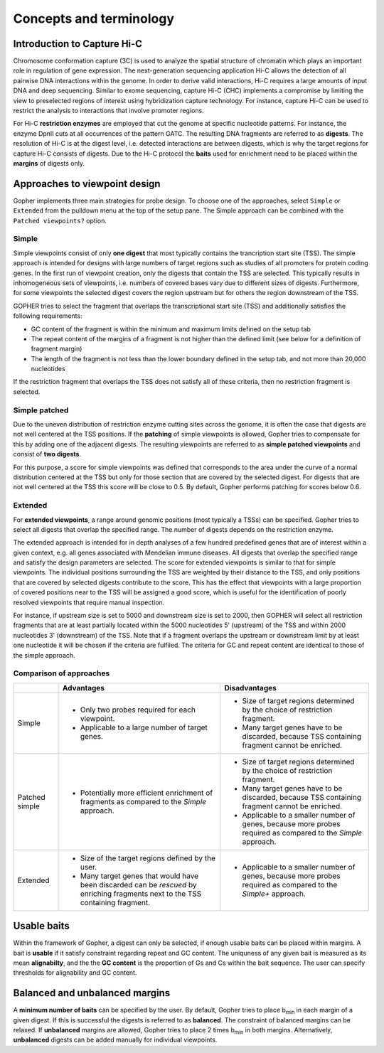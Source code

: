 ========================
Concepts and terminology
========================

~~~~~~~~~~~~~~~~~~~~~~~~~~~~
Introduction to Capture Hi-C
~~~~~~~~~~~~~~~~~~~~~~~~~~~~

Chromosome conformation capture (3C) is used to analyze the spatial structure of chromatin which plays an important role in regulation of gene expression.
The next-generation sequencing application Hi-C allows the detection of all pairwise DNA interactions within the genome.
In order to derive valid interactions, Hi-C requires a large amounts of input DNA and deep sequencing.
Similar to exome sequencing, capture Hi-C (CHC) implements a compromise by limiting the view to preselected regions of interest using hybridization capture technology.
For instance, capture Hi-C can be used to restrict the analysis to interactions that involve promoter regions.

For Hi-C **restriction enzymes** are employed that cut the genome at specific nucleotide patterns. For instance, the enzyme
DpnII cuts at all occurrences of the pattern GATC. The resulting DNA fragments are referred to as **digests**.
The resolution of Hi-C is at the digest level, i.e. detected interactions are between digests,
which is why the target regions for capture Hi-C consists of digests.
Due to the Hi-C protocol the **baits** used for enrichment need to be placed within the **margins** of digests only.

.. _approaches:

~~~~~~~~~~~~~~~~~~~~~~~~~~~~~~
Approaches to viewpoint design
~~~~~~~~~~~~~~~~~~~~~~~~~~~~~~

Gopher implements three main strategies for probe design.
To choose one of the approaches, select ``Simple`` or ``Extended`` from the pulldown menu at the top of the setup pane. 
The Simple approach can be combined with the ``Patched viewpoints?`` option.

.. figure:: img/new/gui2_approaches3.png

------
Simple
------

Simple viewpoints consist of only **one digest** that most typically contains the trancription start site (TSS).
The simple approach is intended for designs with large numbers of target regions such as studies of all promoters for protein coding genes.
In the first run of viewpoint creation, only the digests that contain the TSS are selected.
This typically results in inhomogeneous sets of viewpoints, i.e. numbers of covered bases vary due to different sizes of digests.
Furthermore, for some viewpoints the selected digest covers the region upstream but for others the region downstream of the TSS.

GOPHER tries to select the fragment that overlaps the transcriptional start site (TSS) and additionally satisfies the following requirements:

* GC content of the fragment is within the minimum and maximum limits defined on the setup tab
* The repeat content of the margins of a fragment is not higher than the defined limit (see below for a definition of fragment margin)
* The length of the fragment is not less than the lower boundary defined in the setup tab, and not more than 20,000 nucleotides

If the restriction fragment that overlaps the TSS does not satisfy all of these criteria, then no restriction fragment is selected.

.. figure:: img/new/concepts_simple.png


--------------
Simple patched
--------------

Due to the uneven distribution of restriction enzyme cutting sites across the genome, it is often the case that digests are not well centered at the TSS positions.
If the **patching** of simple viewpoints is allowed, Gopher tries to compensate for this by adding one of the adjacent digests.
The resulting viewpoints are referred to as **simple patched viewpoints** and consist of **two digests**.

For this purpose, a score for simple viewpoints was defined that corresponds to the area under the curve of a normal distribution centered at the TSS but only for those section that are covered by the selected digest.
For digests that are not well centered at the TSS this score will be close to 0.5.
By default, Gopher performs patching for scores below 0.6.

.. figure:: img/new/concepts_simple_patched.png

--------
Extended
--------

For **extended viewpoints**, a range around genomic positions (most typically a TSSs) can be specified.
Gopher tries to select all digests that overlap the specified range.
The number of digests depends on the restriction enzyme.

The extended approach is intended for in depth analyses of a few hundred predefined genes that are of interest within a given context, e.g. all genes associated with Mendelian immune diseases.
All digests that overlap the specified range and satisfy the design parameters are selected.
The score for extended viewpoints is similar to that for simple viewpoints.
The individual positions surrounding the TSS are weighted by their distance to the TSS, and only positions that are covered by selected digests contribute to the score.
This has the effect that viewpoints with a large proportion of covered positions near to the TSS will be assigned a good score, which is useful for the identification of poorly resolved viewpoints that require manual inspection.

For instance, if upstream size is set to 5000 and downstream size is set to 2000, then GOPHER will select all restriction fragments that are at least partially located within the 5000 nucleotides 5' (upstream) of the TSS and within 2000 nucleotides 3' (downstream) of the TSS. 
Note that if a fragment overlaps the upstream or downstream limit by at least one nucleotide it will be chosen if the criteria are fulfiled. 
The criteria for GC and repeat content are identical to those of the simple approach.

.. figure:: img/new/concepts_extended.png

------------------------
Comparison of approaches
------------------------

+----------+-------------------------------------------------------+----------------------------------------------------------------------------------------------------------------+
|          | Advantages                                            | Disadvantages                                                                                                  |
+==========+=======================================================+================================================================================================================+
| Simple   |* Only two probes required for each viewpoint.         |* Size of target regions determined by the choice of restriction fragment.                                      |
|          |                                                       |                                                                                                                |
|          |* Applicable to a large number of target genes.        |* Many target genes have to be discarded, because TSS containing fragment cannot be enriched.                   |
+----------+-------------------------------------------------------+----------------------------------------------------------------------------------------------------------------+
| Patched  |* Potentially more efficient enrichment of fragments   |* Size of target regions determined by the choice of restriction fragment.                                      |
| simple   |  as compared to the *Simple* approach.                |* Many target genes have to be discarded, because TSS containing fragment cannot be enriched.                   |
|          |                                                       |* Applicable to a smaller number of genes, because more probes required as compared to the *Simple* approach.   |
+----------+-------------------------------------------------------+----------------------------------------------------------------------------------------------------------------+
| Extended |* Size of the target regions defined by the user.      |* Applicable to a smaller number of genes, because more probes required as compared to the *Simple+* approach.  |
|          |* Many target genes that would have been discarded can |                                                                                                                |
|          |  be *rescued* by enriching fragments next to the TSS  |                                                                                                                |
|          |  containing fragment.                                 |                                                                                                                |
+----------+-------------------------------------------------------+----------------------------------------------------------------------------------------------------------------+

~~~~~~~~~~~~
Usable baits
~~~~~~~~~~~~

Within the framework of Gopher, a digest can only be selected, if enough usable baits can be placed within margins.
A bait is **usable** if it satisfy constraint regarding repeat and GC content.
The uniquness of any given bait is measured as its mean **alignabilty**,
and the the **GC content** is the proportion of Gs and Cs within the bait sequence.
The user can specify thresholds for alignability and GC content.

~~~~~~~~~~~~~~~~~~~~~~~~~~~~~~~
Balanced and unbalanced margins
~~~~~~~~~~~~~~~~~~~~~~~~~~~~~~~

A **minimum number of baits** can be specified by the user.
By default, Gopher tries to place b\ :sub:`min` in each margin of a given digest.
If this is successful the digests is referred to as **balanced**.
The constraint of balanced margins can be relaxed.
If **unbalanced** margins are allowed, Gopher tries to place 2 times b\ :sub:`min` in both margins.
Alternatively, **unbalanced** digests can be added manually for individual viewpoints.

